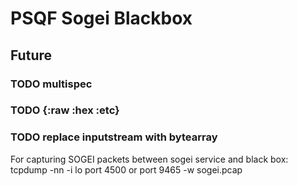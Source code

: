 * PSQF Sogei Blackbox
** Future
*** TODO multispec
*** TODO {:raw :hex :etc}
*** TODO replace inputstream with bytearray

For capturing SOGEI packets between sogei service and black box:
tcpdump -nn -i lo port 4500 or port 9465 -w sogei.pcap